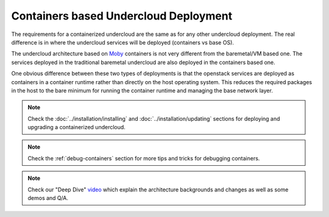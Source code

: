 Containers based Undercloud Deployment
======================================

The requirements for a containerized undercloud are the same as for any other
undercloud deployment. The real difference is in where the undercloud services
will be deployed (containers vs base OS).

The undercloud architecture based on Moby_ containers is not very different from
the baremetal/VM based one. The services deployed in the traditional baremetal
undercloud are also deployed in the containers based one.

.. _Moby: https://mobyproject.org/

One obvious difference between these two types of deployments is that the
openstack services are deployed as containers in a container runtime rather than
directly on the host operating system. This reduces the required packages in
the host to the bare minimum for running the container runtime and managing the
base network layer.

.. note:: Check the :doc:`../installation/installing` and :doc:`../installation/updating`
          sections for deploying and upgrading a containerized undercloud.

.. note:: Check the :ref:`debug-containers` section for more tips and tricks for
          debugging containers.

.. note:: Check our "Deep Dive" video_ which explain the architecture backgrounds and changes
          as well as some demos and Q/A.

.. _video: https://www.youtube.com/watch?v=lv233gPynwk
